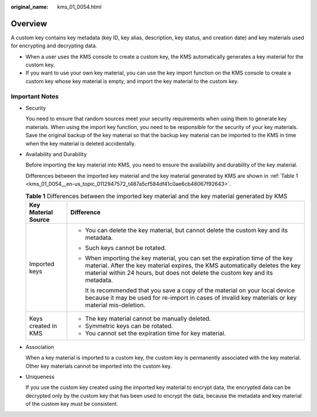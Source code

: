 :original_name: kms_01_0054.html

.. _kms_01_0054:

Overview
========

A custom key contains key metadata (key ID, key alias, description, key status, and creation date) and key materials used for encrypting and decrypting data.

-  When a user uses the KMS console to create a custom key, the KMS automatically generates a key material for the custom key.
-  If you want to use your own key material, you can use the key import function on the KMS console to create a custom key whose key material is empty, and import the key material to the custom key.

.. _kms_01_0054__en-us_topic_0112947572_s3f753595a83247f2893dd5dd1ddc46e5:

Important Notes
---------------

-  Security

   You need to ensure that random sources meet your security requirements when using them to generate key materials. When using the import key function, you need to be responsible for the security of your key materials. Save the original backup of the key material so that the backup key material can be imported to the KMS in time when the key material is deleted accidentally.

-  Availability and Durability

   Before importing the key material into KMS, you need to ensure the availability and durability of the key material.

   Differences between the imported key material and the key material generated by KMS are shown in :ref:`Table 1 <kms_01_0054__en-us_topic_0112947572_t487a5cf584df41c0ae6cb48067f92643>`.

   .. _kms_01_0054__en-us_topic_0112947572_t487a5cf584df41c0ae6cb48067f92643:

   .. table:: **Table 1** Differences between the imported key material and the key material generated by KMS

      +-----------------------------------+-----------------------------------------------------------------------------------------------------------------------------------------------------------------------------------------------------------------------------------------------+
      | Key Material Source               | Difference                                                                                                                                                                                                                                    |
      +===================================+===============================================================================================================================================================================================================================================+
      | Imported keys                     | -  You can delete the key material, but cannot delete the custom key and its metadata.                                                                                                                                                        |
      |                                   |                                                                                                                                                                                                                                               |
      |                                   | -  Such keys cannot be rotated.                                                                                                                                                                                                               |
      |                                   |                                                                                                                                                                                                                                               |
      |                                   | -  When importing the key material, you can set the expiration time of the key material. After the key material expires, the KMS automatically deletes the key material within 24 hours, but does not delete the custom key and its metadata. |
      |                                   |                                                                                                                                                                                                                                               |
      |                                   |    It is recommended that you save a copy of the material on your local device because it may be used for re-import in cases of invalid key materials or key material mis-deletion.                                                           |
      +-----------------------------------+-----------------------------------------------------------------------------------------------------------------------------------------------------------------------------------------------------------------------------------------------+
      | Keys created in KMS               | -  The key material cannot be manually deleted.                                                                                                                                                                                               |
      |                                   | -  Symmetric keys can be rotated.                                                                                                                                                                                                             |
      |                                   | -  You cannot set the expiration time for key material.                                                                                                                                                                                       |
      +-----------------------------------+-----------------------------------------------------------------------------------------------------------------------------------------------------------------------------------------------------------------------------------------------+

-  Association

   When a key material is imported to a custom key, the custom key is permanently associated with the key material. Other key materials cannot be imported into the custom key.

-  Uniqueness

   If you use the custom key created using the imported key material to encrypt data, the encrypted data can be decrypted only by the custom key that has been used to encrypt the data, because the metadata and key material of the custom key must be consistent.
